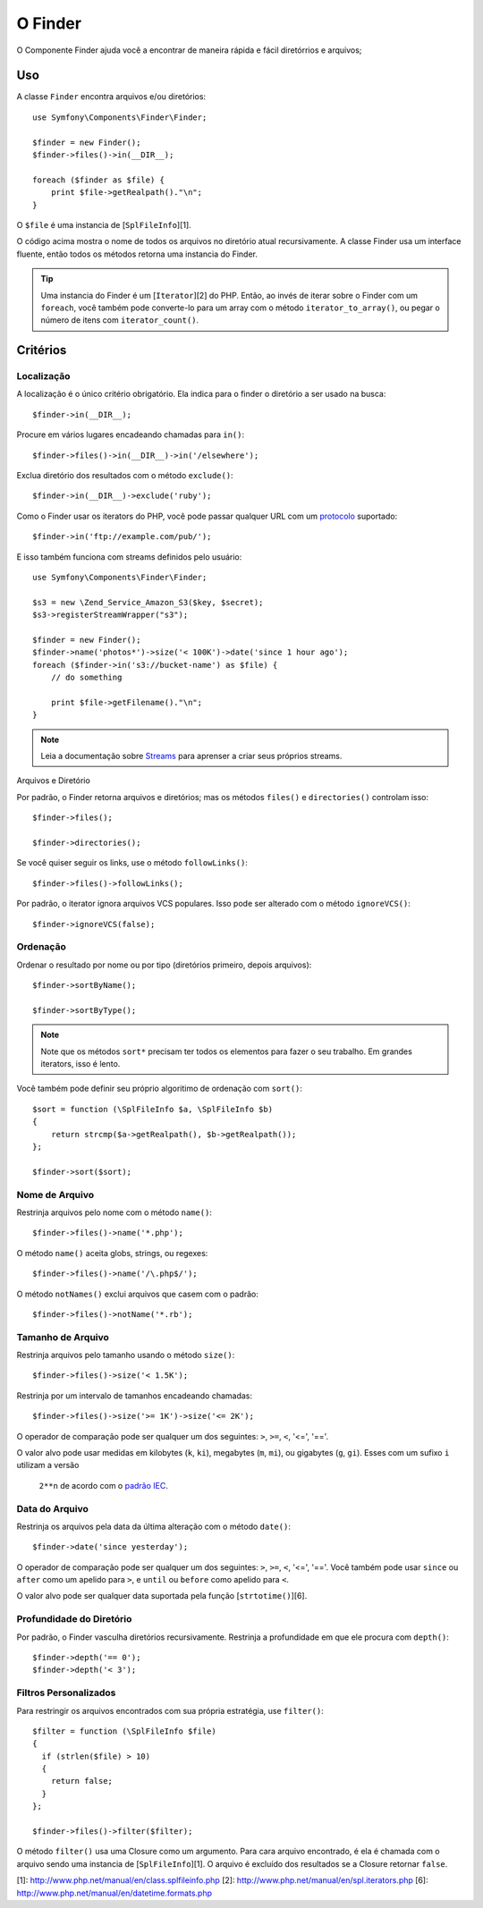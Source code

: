 .. index::
   single: Finder

O Finder
==========

O Componente Finder ajuda você a encontrar de maneira rápida e fácil diretórrios e arquivos;

Uso
---

A classe ``Finder`` encontra arquivos e/ou diretórios::

    use Symfony\Components\Finder\Finder;

    $finder = new Finder();
    $finder->files()->in(__DIR__);

    foreach ($finder as $file) {
        print $file->getRealpath()."\n";
    }

O ``$file`` é uma instancia de [``SplFileInfo``][1].

O código acima mostra o nome de todos os arquivos no diretório atual recursivamente.
A classe Finder usa um interface fluente, então todos os métodos retorna uma instancia
do Finder.

.. tip::
   Uma instancia do Finder é um [``Iterator``][2] do PHP. Então, ao invés de iterar sobre o
   Finder com um ``foreach``, você também pode converte-lo para um array com o método
   ``iterator_to_array()``, ou pegar o número de itens com ``iterator_count()``.

Critérios
---------

Localização
~~~~~~~~~~~

A localização é o único critério obrigatório. Ela indica para o finder o
diretório a ser usado na busca::

    $finder->in(__DIR__);

Procure em vários lugares encadeando chamadas para ``in()``::

    $finder->files()->in(__DIR__)->in('/elsewhere');

Exclua diretório dos resultados com o método ``exclude()``::

    $finder->in(__DIR__)->exclude('ruby');

Como o Finder usar os iterators do PHP, você pode passar qualquer URL com um 
`protocolo`_ suportado::

    $finder->in('ftp://example.com/pub/');

E isso também funciona com streams definidos pelo usuário::

    use Symfony\Components\Finder\Finder;

    $s3 = new \Zend_Service_Amazon_S3($key, $secret);
    $s3->registerStreamWrapper("s3");

    $finder = new Finder();
    $finder->name('photos*')->size('< 100K')->date('since 1 hour ago');
    foreach ($finder->in('s3://bucket-name') as $file) {
        // do something

        print $file->getFilename()."\n";
    }

.. note::
   Leia a documentação sobre `Streams`_ para aprenser a criar seus próprios streams.

Arquivos e Diretório

Por padrão, o Finder retorna arquivos e diretórios; mas os métodos ``files()`` e ``directories()`` 
controlam isso::

    $finder->files();

    $finder->directories();

Se você quiser seguir os links, use o método ``followLinks()``::

    $finder->files()->followLinks();

Por padrão, o iterator ignora arquivos VCS populares. Isso pode ser alterado com o método
``ignoreVCS()``::

    $finder->ignoreVCS(false);

Ordenação
~~~~~~~~~

Ordenar o resultado por nome ou por tipo (diretórios primeiro, depois arquivos)::

    $finder->sortByName();

    $finder->sortByType();

.. note::
   Note que os métodos ``sort*`` precisam ter todos os elementos para fazer o seu trabalho.
   Em grandes iterators, isso é lento.

Você também pode definir seu próprio algoritimo de ordenação com ``sort()``::

    $sort = function (\SplFileInfo $a, \SplFileInfo $b)
    {
        return strcmp($a->getRealpath(), $b->getRealpath());
    };

    $finder->sort($sort);

Nome de Arquivo
~~~~~~~~~~~~~~~

Restrinja arquivos pelo nome com o método ``name()``::

    $finder->files()->name('*.php');

O método ``name()`` aceita globs, strings, ou regexes::

    $finder->files()->name('/\.php$/');

O método ``notNames()`` exclui arquivos que casem com o padrão::

    $finder->files()->notName('*.rb');

Tamanho de Arquivo
~~~~~~~~~~~~~~~~~~

Restrinja arquivos pelo tamanho usando o método ``size()``::

    $finder->files()->size('< 1.5K');

Restrinja por um intervalo de tamanhos encadeando chamadas::

    $finder->files()->size('>= 1K')->size('<= 2K');

O operador de comparação pode ser qualquer um dos seguintes: ``>``, ``>=``, ``<``, '<=',
'=='.

O valor alvo pode usar medidas em kilobytes (``k``, ``ki``), megabytes (``m``,
``mi``), ou gigabytes (``g``, ``gi``). Esses com um sufixo ``i`` utilizam a versão
 ``2**n`` de acordo com o `padrão IEC`_.

Data do Arquivo
~~~~~~~~~~~~~~~

Restrinja os arquivos pela data da última alteração com o método ``date()``::

    $finder->date('since yesterday');

O operador de comparação pode ser qualquer um dos seguintes: ``>``, ``>=``, ``<``, '<=',
'=='. Você também pode usar ``since`` ou ``after`` como um apelido para ``>``, e ``until`` ou
``before`` como apelido para ``<``.

O valor alvo pode ser qualquer data suportada pela função [``strtotime()``][6].

Profundidade do Diretório
~~~~~~~~~~~~~~~~~~~~~~~~~

Por padrão, o Finder vasculha diretórios recursivamente. Restrinja a profundidade em que 
ele procura com ``depth()``::

    $finder->depth('== 0');
    $finder->depth('< 3');

Filtros Personalizados
~~~~~~~~~~~~~~~~~~~~~~

Para restringir os arquivos encontrados com sua própria estratégia, use ``filter()``::

    $filter = function (\SplFileInfo $file)
    {
      if (strlen($file) > 10)
      {
        return false;
      }
    };

    $finder->files()->filter($filter);

O método ``filter()`` usa uma Closure como um argumento. Para cara arquivo encontrado,
é ela é chamada com o arquivo sendo uma instancia de [``SplFileInfo``][1]. O arquivo é 
excluído dos resultados se a Closure retornar ``false``.

[1]: http://www.php.net/manual/en/class.splfileinfo.php
[2]: http://www.php.net/manual/en/spl.iterators.php
[6]: http://www.php.net/manual/en/datetime.formats.php

.. _protocolo:    http://www.php.net/manual/en/wrappers.php
.. _Streams:      http://www.php.net/streams
.. _padrão IEC:   http://physics.nist.gov/cuu/Units/binary.html
